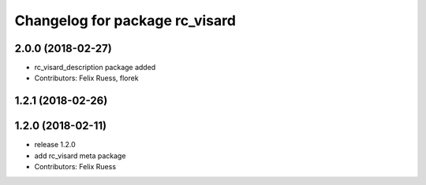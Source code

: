 ^^^^^^^^^^^^^^^^^^^^^^^^^^^^^^^
Changelog for package rc_visard
^^^^^^^^^^^^^^^^^^^^^^^^^^^^^^^

2.0.0 (2018-02-27)
------------------
* rc_visard_description package added
* Contributors: Felix Ruess, florek

1.2.1 (2018-02-26)
------------------

1.2.0 (2018-02-11)
------------------
* release 1.2.0
* add rc_visard meta package
* Contributors: Felix Ruess
